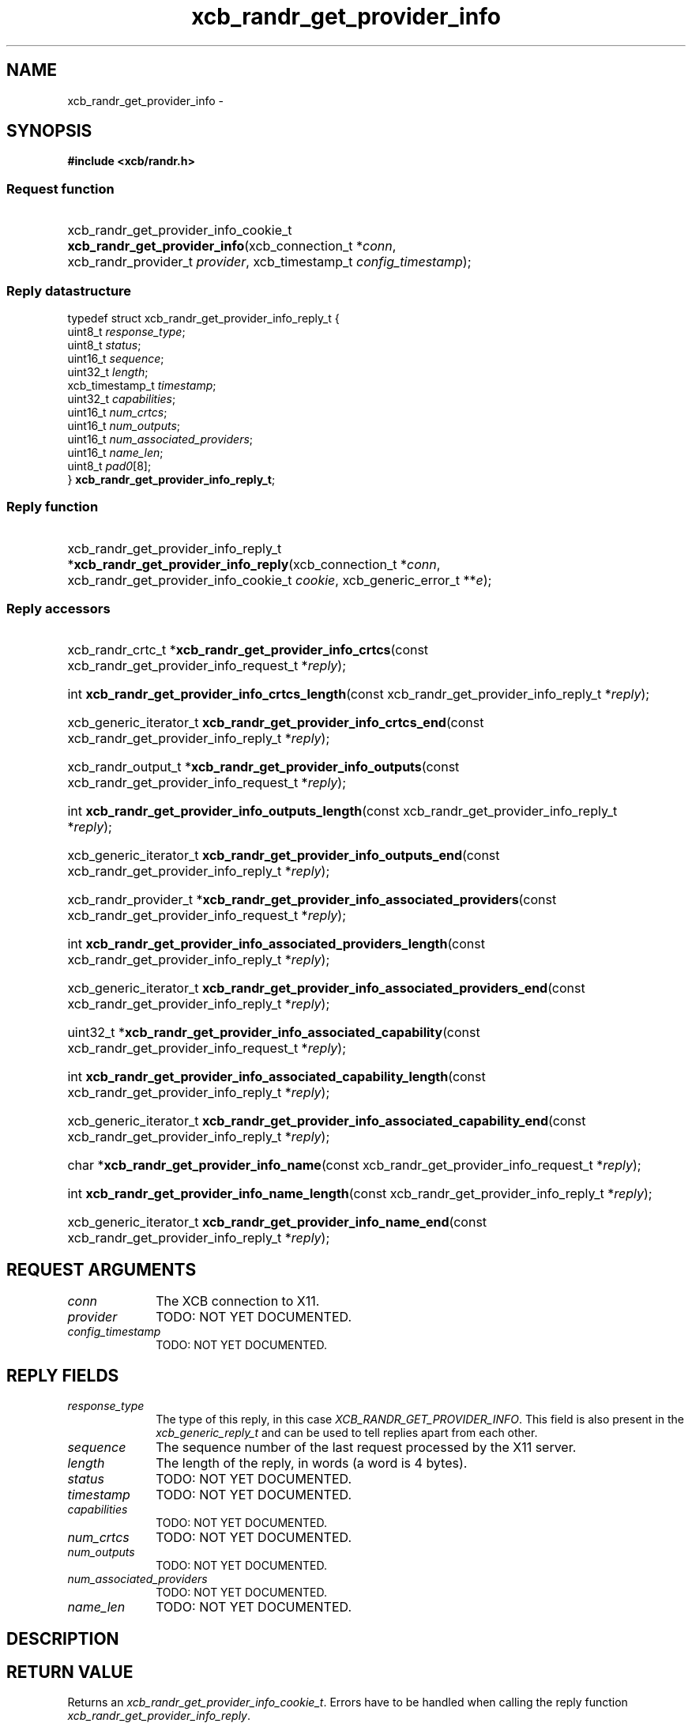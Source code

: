 .TH xcb_randr_get_provider_info 3  "libxcb 1.13.1" "X Version 11" "XCB Requests"
.ad l
.SH NAME
xcb_randr_get_provider_info \- 
.SH SYNOPSIS
.hy 0
.B #include <xcb/randr.h>
.SS Request function
.HP
xcb_randr_get_provider_info_cookie_t \fBxcb_randr_get_provider_info\fP(xcb_connection_t\ *\fIconn\fP, xcb_randr_provider_t\ \fIprovider\fP, xcb_timestamp_t\ \fIconfig_timestamp\fP);
.PP
.SS Reply datastructure
.nf
.sp
typedef struct xcb_randr_get_provider_info_reply_t {
    uint8_t         \fIresponse_type\fP;
    uint8_t         \fIstatus\fP;
    uint16_t        \fIsequence\fP;
    uint32_t        \fIlength\fP;
    xcb_timestamp_t \fItimestamp\fP;
    uint32_t        \fIcapabilities\fP;
    uint16_t        \fInum_crtcs\fP;
    uint16_t        \fInum_outputs\fP;
    uint16_t        \fInum_associated_providers\fP;
    uint16_t        \fIname_len\fP;
    uint8_t         \fIpad0\fP[8];
} \fBxcb_randr_get_provider_info_reply_t\fP;
.fi
.SS Reply function
.HP
xcb_randr_get_provider_info_reply_t *\fBxcb_randr_get_provider_info_reply\fP(xcb_connection_t\ *\fIconn\fP, xcb_randr_get_provider_info_cookie_t\ \fIcookie\fP, xcb_generic_error_t\ **\fIe\fP);
.SS Reply accessors
.HP
xcb_randr_crtc_t *\fBxcb_randr_get_provider_info_crtcs\fP(const xcb_randr_get_provider_info_request_t *\fIreply\fP);
.HP
int \fBxcb_randr_get_provider_info_crtcs_length\fP(const xcb_randr_get_provider_info_reply_t *\fIreply\fP);
.HP
xcb_generic_iterator_t \fBxcb_randr_get_provider_info_crtcs_end\fP(const xcb_randr_get_provider_info_reply_t *\fIreply\fP);
.HP
xcb_randr_output_t *\fBxcb_randr_get_provider_info_outputs\fP(const xcb_randr_get_provider_info_request_t *\fIreply\fP);
.HP
int \fBxcb_randr_get_provider_info_outputs_length\fP(const xcb_randr_get_provider_info_reply_t *\fIreply\fP);
.HP
xcb_generic_iterator_t \fBxcb_randr_get_provider_info_outputs_end\fP(const xcb_randr_get_provider_info_reply_t *\fIreply\fP);
.HP
xcb_randr_provider_t *\fBxcb_randr_get_provider_info_associated_providers\fP(const xcb_randr_get_provider_info_request_t *\fIreply\fP);
.HP
int \fBxcb_randr_get_provider_info_associated_providers_length\fP(const xcb_randr_get_provider_info_reply_t *\fIreply\fP);
.HP
xcb_generic_iterator_t \fBxcb_randr_get_provider_info_associated_providers_end\fP(const xcb_randr_get_provider_info_reply_t *\fIreply\fP);
.HP
uint32_t *\fBxcb_randr_get_provider_info_associated_capability\fP(const xcb_randr_get_provider_info_request_t *\fIreply\fP);
.HP
int \fBxcb_randr_get_provider_info_associated_capability_length\fP(const xcb_randr_get_provider_info_reply_t *\fIreply\fP);
.HP
xcb_generic_iterator_t \fBxcb_randr_get_provider_info_associated_capability_end\fP(const xcb_randr_get_provider_info_reply_t *\fIreply\fP);
.HP
char *\fBxcb_randr_get_provider_info_name\fP(const xcb_randr_get_provider_info_request_t *\fIreply\fP);
.HP
int \fBxcb_randr_get_provider_info_name_length\fP(const xcb_randr_get_provider_info_reply_t *\fIreply\fP);
.HP
xcb_generic_iterator_t \fBxcb_randr_get_provider_info_name_end\fP(const xcb_randr_get_provider_info_reply_t *\fIreply\fP);
.br
.hy 1
.SH REQUEST ARGUMENTS
.IP \fIconn\fP 1i
The XCB connection to X11.
.IP \fIprovider\fP 1i
TODO: NOT YET DOCUMENTED.
.IP \fIconfig_timestamp\fP 1i
TODO: NOT YET DOCUMENTED.
.SH REPLY FIELDS
.IP \fIresponse_type\fP 1i
The type of this reply, in this case \fIXCB_RANDR_GET_PROVIDER_INFO\fP. This field is also present in the \fIxcb_generic_reply_t\fP and can be used to tell replies apart from each other.
.IP \fIsequence\fP 1i
The sequence number of the last request processed by the X11 server.
.IP \fIlength\fP 1i
The length of the reply, in words (a word is 4 bytes).
.IP \fIstatus\fP 1i
TODO: NOT YET DOCUMENTED.
.IP \fItimestamp\fP 1i
TODO: NOT YET DOCUMENTED.
.IP \fIcapabilities\fP 1i
TODO: NOT YET DOCUMENTED.
.IP \fInum_crtcs\fP 1i
TODO: NOT YET DOCUMENTED.
.IP \fInum_outputs\fP 1i
TODO: NOT YET DOCUMENTED.
.IP \fInum_associated_providers\fP 1i
TODO: NOT YET DOCUMENTED.
.IP \fIname_len\fP 1i
TODO: NOT YET DOCUMENTED.
.SH DESCRIPTION
.SH RETURN VALUE
Returns an \fIxcb_randr_get_provider_info_cookie_t\fP. Errors have to be handled when calling the reply function \fIxcb_randr_get_provider_info_reply\fP.

If you want to handle errors in the event loop instead, use \fIxcb_randr_get_provider_info_unchecked\fP. See \fBxcb-requests(3)\fP for details.
.SH ERRORS
This request does never generate any errors.
.SH SEE ALSO
.SH AUTHOR
Generated from randr.xml. Contact xcb@lists.freedesktop.org for corrections and improvements.
